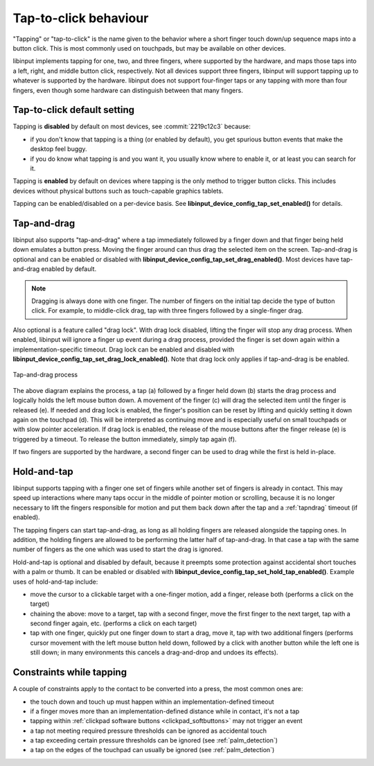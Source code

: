 .. _tapping:

==============================================================================
Tap-to-click behaviour
==============================================================================

"Tapping" or "tap-to-click" is the name given to the behavior where a short
finger touch down/up sequence maps into a button click. This is most
commonly used on touchpads, but may be available on other devices.

libinput implements tapping for one, two, and three fingers, where supported
by the hardware, and maps those taps into a left, right, and middle button
click, respectively. Not all devices support three fingers, libinput will
support tapping up to whatever is supported by the hardware. libinput does
not support four-finger taps or any tapping with more than four fingers,
even though some hardware can distinguish between that many fingers.

.. _tapping_default:

------------------------------------------------------------------------------
Tap-to-click default setting
------------------------------------------------------------------------------

Tapping is **disabled** by default on most devices, see
:commit:`2219c12c3` because:

- if you don't know that tapping is a thing (or enabled by default), you get
  spurious button events that make the desktop feel buggy.
- if you do know what tapping is and you want it, you usually know where to
  enable it, or at least you can search for it.

Tapping is **enabled** by default on devices where tapping is the only
method to trigger button clicks. This includes devices without physical
buttons such as touch-capable graphics tablets.

Tapping can be enabled/disabled on a per-device basis. See
**libinput_device_config_tap_set_enabled()** for details.

.. _tapndrag:

------------------------------------------------------------------------------
Tap-and-drag
------------------------------------------------------------------------------

libinput also supports "tap-and-drag" where a tap immediately followed by a
finger down and that finger being held down emulates a button press. Moving
the finger around can thus drag the selected item on the screen.
Tap-and-drag is optional and can be enabled or disabled with
**libinput_device_config_tap_set_drag_enabled()**. Most devices have
tap-and-drag enabled by default.

.. note:: Dragging is always done with one finger. The number of fingers on
          the initial tap decide the type of button click. For example, to
          middle-click drag, tap with three fingers followed by a
          single-finger drag.

Also optional is a feature called "drag lock". With drag lock disabled, lifting
the finger will stop any drag process. When enabled, libinput will ignore a
finger up event during a drag process, provided the finger is set down again
within a implementation-specific timeout. Drag lock can be enabled and
disabled with **libinput_device_config_tap_set_drag_lock_enabled()**.
Note that drag lock only applies if tap-and-drag is be enabled.

.. figure:: tap-n-drag.svg
    :align: center

    Tap-and-drag process

The above diagram explains the process, a tap (a) followed by a finger held
down (b) starts the drag process and logically holds the left mouse button
down. A movement of the finger (c) will drag the selected item until the
finger is released (e). If needed and drag lock is enabled, the finger's
position can be reset by lifting and quickly setting it down again on the
touchpad (d). This will be interpreted as continuing move and is especially
useful on small touchpads or with slow pointer acceleration.
If drag lock is enabled, the release of the mouse buttons after the finger
release (e) is triggered by a timeout. To release the button immediately,
simply tap again (f).

If two fingers are supported by the hardware, a second finger can be used to
drag while the first is held in-place.

.. _hold_tap:

------------------------------------------------------------------------------
Hold-and-tap
------------------------------------------------------------------------------

libinput supports tapping with a finger one set of fingers while another set
of fingers is already in contact. This may speed up interactions where many
taps occur in the middle of pointer motion or scrolling, because it is no longer
necessary to lift the fingers responsible for motion and put them back down
after the tap and a :ref:`tapndrag` timeout (if enabled).

The tapping fingers can start tap-and-drag, as long as all holding fingers
are released alongside the tapping ones. In addition, the holding fingers are
allowed to be performing the latter half of tap-and-drag. In that case a tap
with the same number of fingers as the one which was used to start the drag
is ignored.

Hold-and-tap is optional and disabled by default, because it preempts some
protection against accidental short touches with a palm or thumb. It can be
enabled or disabled with **libinput_device_config_tap_set_hold_tap_enabled()**.
Example uses of hold-and-tap include:

- move the cursor to a clickable target with a one-finger motion, add a finger,
  release both (performs a click on the target)

- chaining the above: move to a target, tap with a second finger, move the first
  finger to the next target, tap with a second finger again, etc. (performs a
  click on each target)

- tap with one finger, quickly put one finger down to start a drag, move it,
  tap with two additional fingers (performs cursor movement with the left
  mouse button held down, followed by a click with another button while the left
  one is still down; in many environments this cancels a drag-and-drop and
  undoes its effects).

.. _tap_constraints:

------------------------------------------------------------------------------
Constraints while tapping
------------------------------------------------------------------------------

A couple of constraints apply to the contact to be converted into a press, the most common ones are:

- the touch down and touch up must happen within an implementation-defined timeout
- if a finger moves more than an implementation-defined distance while in contact, it's not a tap
- tapping within :ref:`clickpad software buttons <clickpad_softbuttons>` may not trigger an event
- a tap not meeting required pressure thresholds can be ignored as accidental touch
- a tap exceeding certain pressure thresholds can be ignored (see :ref:`palm_detection`)
- a tap on the edges of the touchpad can usually be ignored (see :ref:`palm_detection`)
